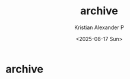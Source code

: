 #+options: ':nil -:nil ^:{} num:nil toc:nil
#+author: Kristian Alexander P
#+creator: Emacs 29.2 (Org mode 9.6.15 + ox-hugo)
#+hugo_section: /
#+hugo_base_dir: ../
#+date:  <2025-08-17 Sun>
#+title: archive
#+hugo_custom_front_matter: :layout archives :url /archives/ :summary archives
* archive
